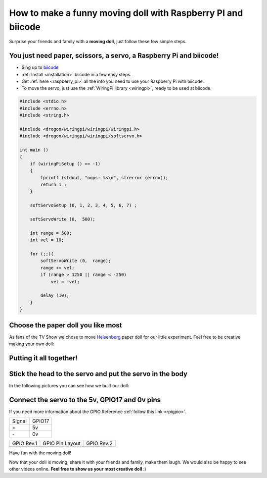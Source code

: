 How to make a funny moving doll with Raspberry PI and biicode
=============================================================

Surprise your friends and family with a **moving doll**, just follow these few simple steps.

.. raw:: html

    <iframe width="560" height="315" src="//www.youtube.com/embed/_X9g1PrzcXM" frameborder="0" allowfullscreen></iframe>


You just need paper, scissors, a servo, a Raspberry Pi and biicode!
-------------------------------------------------------------------

* Sing up to `biicode <https://www.biicode.com/>`_
* :ref:`Install <installation>` biicode in a few easy steps.
* Get :ref:`here <raspberry_pi>` all the info you need to use your Raspberry Pi with biicode.
* To move the servo, just use the :ref:`WiringPi library <wiringpi>`, ready to be used at biicode.

.. code-block:: cpp

    #include <stdio.h>
    #include <errno.h>
    #include <string.h>

    #include <drogon/wiringpi/wiringpi/wiringpi.h>
    #include <drogon/wiringpi/wiringpi/softservo.h>

    int main ()
    {
        if (wiringPiSetup () == -1)
        {
            fprintf (stdout, "oops: %s\n", strerror (errno));
            return 1 ;
        }

        softServoSetup (0, 1, 2, 3, 4, 5, 6, 7) ;

        softServoWrite (0,  500);

        int range = 500;
        int vel = 10;

        for (;;){
            softServoWrite (0,  range);
            range += vel;
            if (range > 1250 || range < -250)
                vel = -vel;

            delay (10);
        }
    }



Choose the paper doll you like most
-----------------------------------

As fans of the TV Show we chose to move `Heisenberg <http://www.cubeecraft.com/cubee/heisenberg>`_ paper doll for our little experiment. Feel free to be creative making your own doll:
 
.. image:: ../../_static/img/rpi/moving_doll/moving_doll_step01.jpg 
.. image:: ../../_static/img/rpi/moving_doll/moving_doll_step02.jpg 


Putting it all together!
------------------------

.. image:: ../../_static/img/rpi/moving_doll/moving_doll_step1.jpg 

Stick the head to the servo and put the servo in the body
---------------------------------------------------------

In the following pictures you can see how we built our doll:

.. image:: ../../_static/img/rpi/moving_doll/moving_doll_step2.jpg 
.. image:: ../../_static/img/rpi/moving_doll/moving_doll_step3.jpg 
.. image:: ../../_static/img/rpi/moving_doll/moving_doll_step4.jpg 
.. image:: ../../_static/img/rpi/moving_doll/moving_doll_step5.jpg 
.. image:: ../../_static/img/rpi/moving_doll/moving_doll_step6.jpg
.. image:: ../../_static/img/rpi/moving_doll/moving_doll_step8.jpg 

Connect the servo to the 5v, GPIO17 and 0v pins
-----------------------------------------------

If you need more information about the GPIO Reference :ref:`follow this link <rpigpio>`.

+-------+--------+
|Signal | GPIO17 |
+-------+--------+
| \+    |     5v |
+-------+--------+
| \-    |     0v |
+-------+--------+

+----------------------------------------------+------------------------------------------------------------------+----------------------------------------------+
| GPIO Rev.1                                   | GPIO Pin Layout                                                  | GPIO Rev.2                                   |
+----------------------------------------------+------------------------------------------------------------------+----------------------------------------------+
| .. image:: ../../_static/img/rpi/gpiosr1.png | .. image:: ../../_static/img/rpi/moving_doll/gpiosMovingDoll.png | .. image:: ../../_static/img/rpi/gpiosr2.png |
+----------------------------------------------+------------------------------------------------------------------+----------------------------------------------+

.. image:: ../../_static/img/rpi/moving_doll/servo.jpg

Have fun with the moving doll!

Now that your doll is moving, share it with your friends and family, make them laugh. We would also be happy to see other videos online. **Feel free to show us your most creative doll** :)
